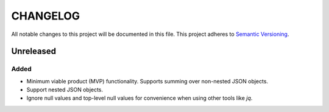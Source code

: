 =========
CHANGELOG
=========

All notable changes to this project will be documented in this file.
This project adheres to `Semantic Versioning <http://semver.org/>`_.


**********
Unreleased
**********

Added
=====

* Minimum viable product (MVP) functionality.
  Supports summing over non-nested JSON objects.
* Support nested JSON objects.
* Ignore null values
  and top-level null values
  for convenience
  when using other tools like `jq`.
